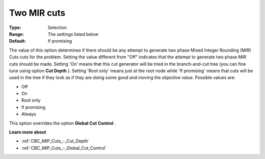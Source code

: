 .. _CBC_MIP_Cuts_-_Two_MIR_cuts:


Two MIR cuts
============



:Type:	Selection	
:Range:	The settings listed below	
:Default:	If promising	



The value of this option determines if there should be any attempt to generate two phase Mixed Integer Rounding (MIR) Cuts cuts for the problem. Setting the value different from "Off" indicates that the attempt to generate two phase MIR cuts should be made. Setting 'On' means that this cut generator will be tried in the branch-and-cut tree (you can fine tune using option **Cut Depth** ). Setting 'Root only' means just at the root node while 'If promising' means that cuts will be used in the tree if they look as if they are doing some good and moving the objective value. Possible values are:



*	Off
*	On
*	Root only
*	If promising
*	Always




This option overrides the option **Global Cut Control** .





**Learn more about** 

*	:ref:`CBC_MIP_Cuts_-_Cut_Depth`  
*	:ref:`CBC_MIP_Cuts_-_Global_Cut_Control`  

